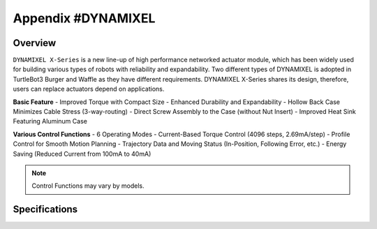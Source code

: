 .. _appendix_dynamixel:

Appendix #DYNAMIXEL
===================

.. image:: _static/appendix/dynamixel/dynamixel_x.jpg

.. raw:: html
  <iframe width="560" height="315" src="https://www.youtube.com/embed/gZWoyCvU-U8" frameborder="0" allowfullscreen></iframe>

Overview
--------

``DYNAMIXEL X-Series`` is a new line-up of high performance networked actuator module, which has been widely used for building various types of robots with reliability and expandability.
Two different types of DYNAMIXEL is adopted in TurtleBot3 Burger and Waffle as they have different requirements. 
DYNAMIXEL X-Series shares its design, therefore, users can replace actuators depend on applications.

**Basic Feature**
- Improved Torque with Compact Size
- Enhanced Durability and Expandability
- Hollow Back Case Minimizes Cable Stress (3-way-routing)
- Direct Screw Assembly to the Case (without Nut Insert)
- Improved Heat Sink Featuring Aluminum Case

**Various Control Functions**
- 6 Operating Modes
- Current-Based Torque Control (4096 steps, 2.69mA/step)
- Profile Control for Smooth Motion Planning
- Trajectory Data and Moving Status (In-Position, Following Error, etc.)
- Energy Saving (Reduced Current from 100mA to 40mA)

.. NOTE:: Control Functions may vary by models.


Specifications
--------------

+---------------------+-------------------------------------------------------+---------------------------------------------------+
| Items               | `XL430-W250`_ (Burger)                                | `XM430-W210`_ (Waffle)                            |
+=====================+=======================================================+===================================================+
| Microcontroller     | ST CORTEX-M3 (STM32F103C8 @ 72Mhz, 32bit)                                                                 |
+---------------------+-----------------------------------------------------------------------------------------------------------+
| Position Sensor     | Contactless Absolute Encoder (12bit, 360&deg;)                                                            |
+---------------------+-------------------------------------------------------+---------------------------------------------------+
| Motor               | Cored Motor                                           | Coreless Motor                                    |
+---------------------+-------------------------------------------------------+---------------------------------------------------+
| Baud Rate           | 9600 bps ~ 4.5 Mbps                                                                                       |
+---------------------+-------------------------------------------------------+---------------------------------------------------+
| Control Modes       | Velocity, Position, Extended Position, PWM            | Current, Velocity, Position, Extended Position,   | 
|                     |                                                       | Current-base Position, PWM                        |
+---------------------+-------------------------------------------------------+---------------------------------------------------+
| Gear Ratio          | 258.5 : 1                                             | 212.6 : 1                                         |
+---------------------+-------------------------------------------------------+---------------------------------------------------+
| Stall Torque        | 1.0N.m(@9V,1A), 1.4N.m(@11.1V,1.3A), 1.5N.m(@12V,1.4A)| 2.7N.m(@11.1V,2.1A), 3.0N.m(@12V,2.3A), 3.7N.m(@14.8V, 2.7A) |
+---------------------+-------------------------------------------------------+---------------------------------------------------+
| No Load Speed       | 47rpm (@ 9V) / 57rpm (@ 11.1V) / 61rpm (@ 12V)        | 70rpm (@ 11.1V) / 77rpm (@ 12V) / 95rpm (@ 14.8V) |
+---------------------+-------------------------------------------------------+---------------------------------------------------+
| Communication       | TTL Level Multi Drop Bus                              | TTL Level / RS485 Multi Drop Bus                  |
+---------------------+-------------------------------------------------------+---------------------------------------------------+
| Material            | Engineering Plastic                                   | Full Metal Gear, Metal Body, Engineering Plastic  |
+---------------------+-------------------------------------------------------+---------------------------------------------------+
| Standby Current     | 52mA                                                  | 40mA                                              |
+---------------------+-------------------------------------------------------+---------------------------------------------------+

.. _XL430-W250: http://support.robotis.com/en/product/actuator/dynamixel_x/xl_series/xl430-w250.htm
.. _XM430-W210: http://support.robotis.com/en/product/actuator/dynamixel_x/xm_series/xm430-w210.htm
